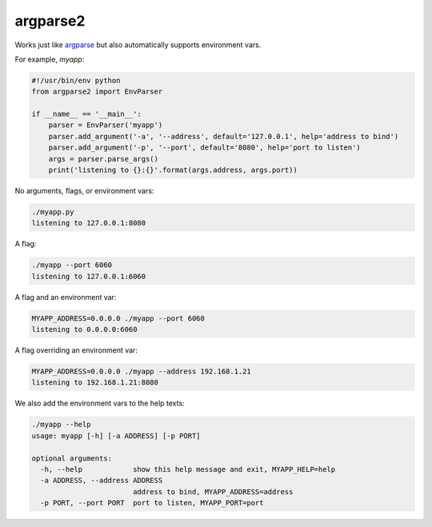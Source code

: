 argparse2
###########

Works just like `argparse <https://github.com/ThomasWaldmann/argparse/>`_ but also automatically supports environment vars.

For example, `myapp`:

.. code-block:: python

 #!/usr/bin/env python
 from argparse2 import EnvParser
 
 if __name__ == '__main__':
     parser = EnvParser('myapp')
     parser.add_argument('-a', '--address', default='127.0.0.1', help='address to bind')
     parser.add_argument('-p', '--port', default='8080', help='port to listen')
     args = parser.parse_args()
     print('listening to {}:{}'.format(args.address, args.port))

No arguments, flags, or environment vars:

.. code-block:: bash

 ./myapp.py
 listening to 127.0.0.1:8080

A flag:

.. code-block:: bash

 ./myapp --port 6060
 listening to 127.0.0.1:6060

A flag and an environment var:

.. code-block:: bash

 MYAPP_ADDRESS=0.0.0.0 ./myapp --port 6060
 listening to 0.0.0.0:6060

A flag overriding an environment var:

.. code-block:: bash

 MYAPP_ADDRESS=0.0.0.0 ./myapp --address 192.168.1.21
 listening to 192.168.1.21:8080

We also add the environment vars to the help texts:

.. code-block:: bash

 ./myapp --help
 usage: myapp [-h] [-a ADDRESS] [-p PORT]

 optional arguments:
   -h, --help            show this help message and exit, MYAPP_HELP=help
   -a ADDRESS, --address ADDRESS
                         address to bind, MYAPP_ADDRESS=address
   -p PORT, --port PORT  port to listen, MYAPP_PORT=port
